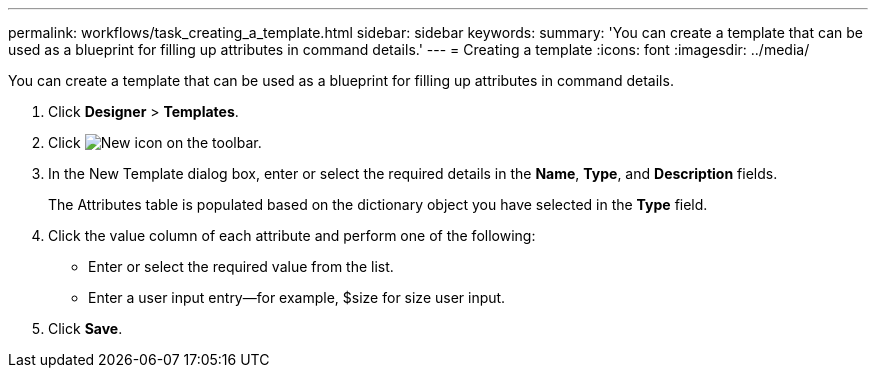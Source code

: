 ---
permalink: workflows/task_creating_a_template.html
sidebar: sidebar
keywords: 
summary: 'You can create a template that can be used as a blueprint for filling up attributes in command details.'
---
= Creating a template
:icons: font
:imagesdir: ../media/

You can create a template that can be used as a blueprint for filling up attributes in command details.

. Click *Designer* > *Templates*.
. Click image:../media/new_wfa_icon.gif[New icon] on the toolbar.
. In the New Template dialog box, enter or select the required details in the *Name*, *Type*, and *Description* fields.
+
The Attributes table is populated based on the dictionary object you have selected in the *Type* field.

. Click the value column of each attribute and perform one of the following:
 ** Enter or select the required value from the list.
 ** Enter a user input entry--for example, $size for size user input.
. Click *Save*.
